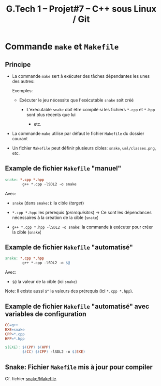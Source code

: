 #+title: G.Tech 1 -- Projet#7 -- C++ sous Linux / Git

* Commande =make= et =Makefile=
** Principe

 - La commande =make= sert à exécuter des tâches dépendantes les unes des autres:

   Exemples:

   - Exécuter le jeu nécessite que l'exécutable =snake= soit créé

     - L'exécutable =snake= doit être compilé si les fichiers =*.cpp= et =*.hpp= sont plus récents que
       lui

       - etc.

 - La commande =make= utilise par défaut le fichier =Makefile= du dossier courant

 - Un fichier =Makefile= peut définir plusieurs cibles: =snake=, =uml/classes.png=, etc.

** Example de fichier =Makefile= "manuel"

#+BEGIN_SRC makefile
  snake: *.cpp *.hpp
          g++ *.cpp -lSDL2 -o snake
#+END_SRC

Avec:

 - =snake= (dans =snake:=): la cible (/target/)

 - =*.cpp *.hpp=: les prérequis (/prerequisites/) -> Ce sont les dépendances nécessaires à la création de
   la cible (=snake=)

 - =g++ *.cpp *.hpp -lSDL2 -o snake=: la commande à exécuter pour créer la cible (=snake=)

** Example de fichier =Makefile= "automatisé"

#+BEGIN_SRC makefile
  snake: *.cpp *.hpp
          g++ *.cpp -lSDL2 -o $@
#+END_SRC

Avec:

 - =$@= la valeur de la cible (ici =snake=)

Note: Il existe aussi =$^= la valeurs des prérequis (ici =*.cpp *.hpp=).

** Example de fichier =Makefile= "automatisé" avec variables de configuration

#+BEGIN_SRC makefile
  CC=g++
  EXE=snake
  CPP=*.cpp
  HPP=*.hpp

  $(EXE): $(CPP) $(HPP)
          $(CC) $(CPP) -lSDL2 -o $(EXE)
#+END_SRC

** Snake: Fichier =Makefile= mis à jour pour compiler
Cf. fichier [[file:snake/Makefile][snake/Makefile]].

* COMMENT settings                                                :ARCHIVE:noexport:
#+startup: overview
** Local variables
# Local Variables:
# fill-column: 105
# End:
